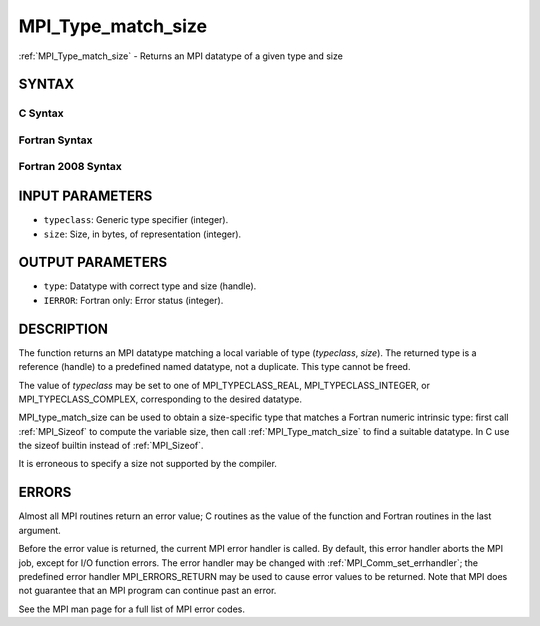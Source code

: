 .. _mpi_type_match_size:


MPI_Type_match_size
===================

.. include_body

:ref:`MPI_Type_match_size` - Returns an MPI datatype of a given type and
size


SYNTAX
------


C Syntax
^^^^^^^^

.. code-block:: c
   :linenos:

   #include <mpi.h>
   int MPI_Type_match_size(int typeclass, int size,
   	MPI_Datatype *type)


Fortran Syntax
^^^^^^^^^^^^^^

.. code-block:: fortran
   :linenos:

   USE MPI
   ! or the older form: INCLUDE 'mpif.h'
   MPI_TYPE_MATCH_SIZE(TYPECLASS, SIZE, TYPE, IERROR)
   	INTEGER	TYPECLASS, SIZE, TYPE, IERROR


Fortran 2008 Syntax
^^^^^^^^^^^^^^^^^^^

.. code-block:: fortran
   :linenos:

   USE mpi_f08
   MPI_Type_match_size(typeclass, size, datatype, ierror)
   	INTEGER, INTENT(IN) :: typeclass, size
   	TYPE(MPI_Datatype), INTENT(OUT) :: datatype
   	INTEGER, OPTIONAL, INTENT(OUT) :: ierror


INPUT PARAMETERS
----------------
* ``typeclass``: Generic type specifier (integer).
* ``size``: Size, in bytes, of representation (integer).

OUTPUT PARAMETERS
-----------------
* ``type``: Datatype with correct type and size (handle).
* ``IERROR``: Fortran only: Error status (integer).

DESCRIPTION
-----------

The function returns an MPI datatype matching a local variable of type
(*typeclass*, *size*). The returned type is a reference (handle) to a
predefined named datatype, not a duplicate. This type cannot be freed.

The value of *typeclass* may be set to one of MPI_TYPECLASS_REAL,
MPI_TYPECLASS_INTEGER, or MPI_TYPECLASS_COMPLEX, corresponding to the
desired datatype.

MPI_type_match_size can be used to obtain a size-specific type that
matches a Fortran numeric intrinsic type: first call :ref:`MPI_Sizeof` to
compute the variable size, then call :ref:`MPI_Type_match_size` to find a
suitable datatype. In C use the sizeof builtin instead of :ref:`MPI_Sizeof`.

It is erroneous to specify a size not supported by the compiler.


ERRORS
------

Almost all MPI routines return an error value; C routines as the value
of the function and Fortran routines in the last argument.

Before the error value is returned, the current MPI error handler is
called. By default, this error handler aborts the MPI job, except for
I/O function errors. The error handler may be changed with
:ref:`MPI_Comm_set_errhandler`; the predefined error handler MPI_ERRORS_RETURN
may be used to cause error values to be returned. Note that MPI does not
guarantee that an MPI program can continue past an error.

See the MPI man page for a full list of MPI error codes.


.. seealso:: 
   ::

   MPI_Sizeof
      MPI_Type_get_extent
